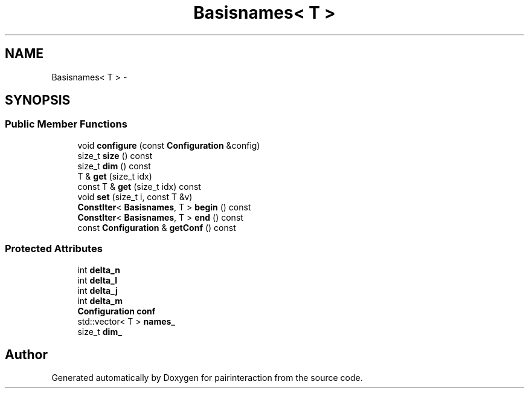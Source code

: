 .TH "Basisnames< T >" 3 "Thu Feb 16 2017" "pairinteraction" \" -*- nroff -*-
.ad l
.nh
.SH NAME
Basisnames< T > \- 
.SH SYNOPSIS
.br
.PP
.SS "Public Member Functions"

.in +1c
.ti -1c
.RI "void \fBconfigure\fP (const \fBConfiguration\fP &config)"
.br
.ti -1c
.RI "size_t \fBsize\fP () const "
.br
.ti -1c
.RI "size_t \fBdim\fP () const "
.br
.ti -1c
.RI "T & \fBget\fP (size_t idx)"
.br
.ti -1c
.RI "const T & \fBget\fP (size_t idx) const "
.br
.ti -1c
.RI "void \fBset\fP (size_t i, const T &v)"
.br
.ti -1c
.RI "\fBConstIter\fP< \fBBasisnames\fP, T > \fBbegin\fP () const "
.br
.ti -1c
.RI "\fBConstIter\fP< \fBBasisnames\fP, T > \fBend\fP () const "
.br
.ti -1c
.RI "const \fBConfiguration\fP & \fBgetConf\fP () const "
.br
.in -1c
.SS "Protected Attributes"

.in +1c
.ti -1c
.RI "int \fBdelta_n\fP"
.br
.ti -1c
.RI "int \fBdelta_l\fP"
.br
.ti -1c
.RI "int \fBdelta_j\fP"
.br
.ti -1c
.RI "int \fBdelta_m\fP"
.br
.ti -1c
.RI "\fBConfiguration\fP \fBconf\fP"
.br
.ti -1c
.RI "std::vector< T > \fBnames_\fP"
.br
.ti -1c
.RI "size_t \fBdim_\fP"
.br
.in -1c

.SH "Author"
.PP 
Generated automatically by Doxygen for pairinteraction from the source code\&.
